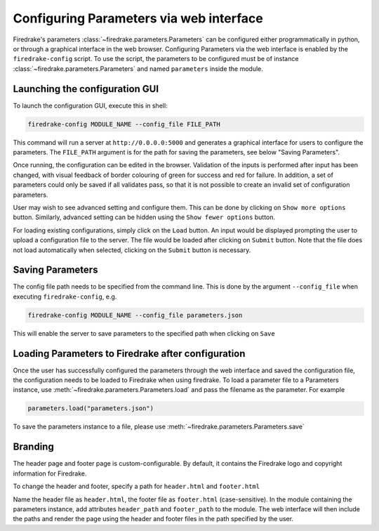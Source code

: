 ========================================
Configuring Parameters via web interface
========================================

Firedrake's parameters :class:`~firedrake.parameters.Parameters` can be
configured either programmatically in python, or through a graphical interface
in the web browser. Configuring Parameters via the web interface is enabled by
the ``firedrake-config`` script. To use the script, the parameters to be
configured must be of instance :class:`~firedrake.parameters.Parameters`
and named ``parameters`` inside the module.

Launching the configuration GUI
===============================

To launch the configuration GUI, execute this in shell:

.. code-block:: bash

    firedrake-config MODULE_NAME --config_file FILE_PATH

This command will run a server at ``http://0.0.0.0:5000`` and generates a
graphical interface for users to configure the parameters. The ``FILE_PATH``
argument is for the path for saving the parameters, see below "Saving
Parameters".

Once running, the configuration can be edited in the browser. Validation of the
inputs is performed after input has been changed, with visual feedback of
border colouring of green for success and red for failure. In addition, a set
of parameters could only be saved if all validates pass, so that it is not
possible to create an invalid set of configuration parameters.

User may wish to see advanced setting and configure them. This can be done by
clicking on ``Show more options`` button. Similarly, advanced setting can be
hidden using the ``Show fewer options`` button.

For loading existing configurations, simply click on the ``Load`` button. An
input would be displayed prompting the user to upload a configuration file to
the server. The file would be loaded after clicking on ``Submit`` button. Note
that the file does not load automatically when selected, clicking on the
``Submit`` button is necessary.

Saving Parameters
=================

The config file path needs to be specified from the command line. This is done
by the argument ``--config_file`` when executing ``firedrake-config``, e.g.

.. code-block:: bash

    firedrake-config MODULE_NAME --config_file parameters.json

This will enable the server to save parameters to the specified path when
clicking on ``Save``

Loading Parameters to Firedrake after configuration
===================================================

Once the user has successfully configured the parameters through the web
interface and saved the configuration file, the configuration needs to be
loaded to Firedrake when using firedrake. To load a parameter file to a
Parameters instance, use
:meth:`~firedrake.parameters.Parameters.load` and pass the filename as
the parameter. For example

.. code-block:: python

    parameters.load("parameters.json")

To save the parameters instance to a file, please use
:meth:`~firedrake.parameters.Parameters.save`

Branding
========

The header page and footer page is custom-configurable. By default, it contains
the Firedrake logo and copyright information for Firedrake.

To change the header and footer, specify a path for ``header.html``
and ``footer.html``

Name the header file as ``header.html``, the footer file as ``footer.html``
(case-sensitive). In the module containing the parameters instance, add
attributes ``header_path`` and ``footer_path`` to the module. The web interface
will then include the paths and render the page using the header and footer
files in the path specified by the user.
